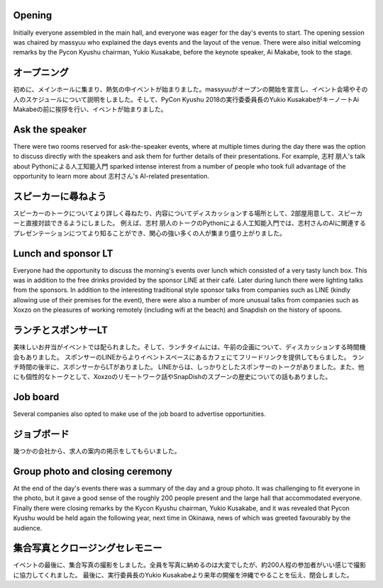 Opening
=======

Initially everyone assembled in the main hall, and everyone was eager for the day's events to start.
The opening session was chaired by massyuu who explained the days events and the layout of the venue.
There were also initial welcoming remarks by the Pycon Kyushu chairman, Yukio Kusakabe, before the keynote speaker, Ai Makabe, took to the stage.

オープニング
===========

初めに、メインホールに集まり、熱気の中イベントが始まりました。massyuuがオープンの開始を宣言し、イベント会場やその人のスケジュールについて説明をしました。そして、PyCon Kyushu 2018の実行委委員長のYukio KusakabeがキーノートAi Makabeの前に挨拶を行い、イベントが始まりました。


Ask the speaker
===============

There were two rooms reserved for ask-the-speaker events, where at multiple times during the day there was the option to discuss directly with the speakers and ask them for further details of their presentations.
For example, 志村 朋人's talk about Pythonによる人工知能入門 sparked intense interest from a number of people who took full advantage of the opportunity to learn more about 志村さん's AI-related presentation.

スピーカーに尋ねよう
===================

スピーカーのトークについてより詳しく尋ねたり、内容についてディスカッションする場所として、2部屋用意して、スピーカーと直接対談できるようにしました。
例えば、志村 朋人のトークのPythonによる人工知能入門では、志村さんのAIに関連するプレゼンテーションにつてより知ることができ、関心の強い多くの人が集まり盛り上がりました。


Lunch and sponsor LT
====================

Everyone had the opportunity to discuss the morning's events over lunch which consisted of a very tasty lunch box.
This was in addition to the free drinks provided by the sponsor LINE at their café.
Later during lunch there were lighting talks from the sponsors.
In addition to the interesting traditional style sponsor talks from companies such as LINE (kindly allowing use of their premises for the event), there were also a number of more unusual talks from companies such as Xoxzo on the pleasures of working remotely (including wifi at the beach) and Snapdish on the history of spoons.

ランチとスポンサーLT
====================

美味しいお弁当がイベントでは配られました。そして、ランチタイムには、午前の企画について、ディスカッションする時間機会もありました。
スポンサーのLINEからよりイベントスペースにあるカフェにてフリードリンクを提供してもらました。
ランチ時間の後半に、スポンサーからLTがありました。
LINEからは、しっかりとしたスポンサーのトークがありました。また、他にも個性的なトークとして、Xoxzoのリモートワーク話やSnapDishのスプーンの歴史についての話もありました。


Job board
=========

Several companies also opted to make use of the job board to advertise opportunities.

ジョブボード
=============

幾つかの会社から、求人の案内の掲示をしてもらいました。


Group photo and closing ceremony
================================

At the end of the day's events there was a summary of the day and a group photo.
It was challenging to fit everyone in the photo, but it gave a good sense of the roughly 200 people present and the large hall that accommodated everyone.
Finally there were closing remarks by the Kycon Kyushu chairman, Yukio Kusakabe, and it was revealed that Pycon Kyushu would be held again the following year, next time in Okinawa, news of which was greeted favourably by the audience.


集合写真とクロージングセレモニー
================================

イベントの最後に、集合写真の撮影をしました。全員を写真に納めるのは大変でしたが、約200人程の参加者がいい感じで撮影に協力してくれました。
最後に、実行委員長のYukio Kusakabeより来年の開催を沖縄でやることを伝え、閉会しました。
